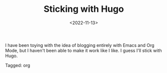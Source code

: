 #+TITLE: Sticking with Hugo
#+filetags: org
#+date: <2022-11-13>

I have been toying with the idea of blogging entirely with Emacs and Org Mode, but I haven't been able to make it work like I like. I guess I'll stick with Hugo. 


#+begin_tagline
Tagged: org
#+end_tagline
